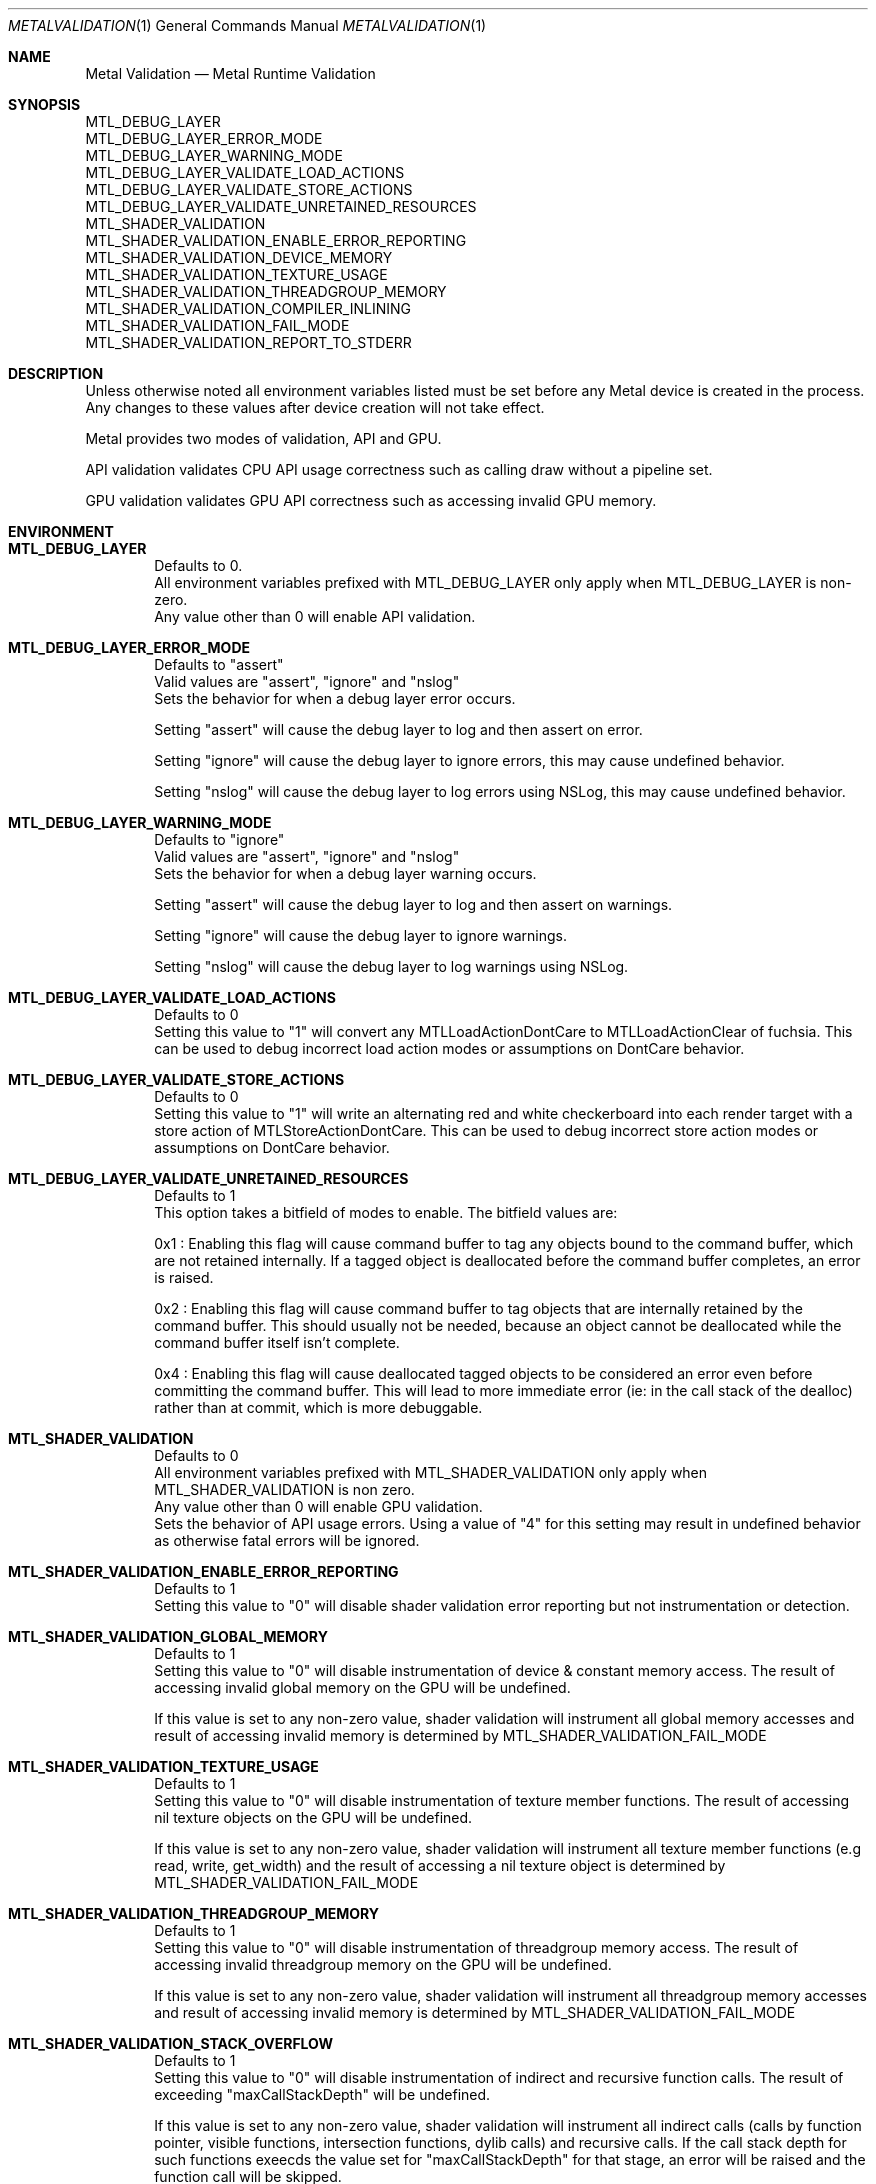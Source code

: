 .\"Modified from man(1) of FreeBSD, the NetBSD mdoc.template, and mdoc.samples.
.\"See Also:
.\"man mdoc.samples for a complete listing of options
.\"man mdoc for the short list of editing options
.\"/usr/share/misc/mdoc.template
.Dd 05/03/20               \" DATE
.Dt METALVALIDATION 1
.Os Darwin
.Sh NAME                 \" Section Header - required - don't modify
.Nm Metal Validation
.Nd Metal Runtime Validation
.Sh SYNOPSIS             \" Section Header - required - don't modify
.Ev MTL_DEBUG_LAYER
.br
.Ev MTL_DEBUG_LAYER_ERROR_MODE
.br
.Ev MTL_DEBUG_LAYER_WARNING_MODE
.br
.Ev MTL_DEBUG_LAYER_VALIDATE_LOAD_ACTIONS
.br
.Ev MTL_DEBUG_LAYER_VALIDATE_STORE_ACTIONS
.br
.Ev MTL_DEBUG_LAYER_VALIDATE_UNRETAINED_RESOURCES
.br
.Ev MTL_SHADER_VALIDATION
.br
.Ev MTL_SHADER_VALIDATION_ENABLE_ERROR_REPORTING
.br
.Ev MTL_SHADER_VALIDATION_DEVICE_MEMORY
.br
.Ev MTL_SHADER_VALIDATION_TEXTURE_USAGE
.br
.Ev MTL_SHADER_VALIDATION_THREADGROUP_MEMORY
.br
.Ev MTL_SHADER_VALIDATION_COMPILER_INLINING
.br
.Ev MTL_SHADER_VALIDATION_FAIL_MODE
.br
.Ev MTL_SHADER_VALIDATION_REPORT_TO_STDERR
.br
.Sh DESCRIPTION          \" Section Header - required - don't modify
Unless otherwise noted all environment variables listed must be set before any
Metal device is created in the process.
Any changes to these values after device creation will not take effect.
.br
.sp
Metal provides two modes of validation, API and GPU.
.sp
API validation validates CPU API usage correctness such as calling draw without a pipeline set.
.sp
GPU validation validates GPU API correctness such as accessing invalid GPU memory.
.br
.Sh ENVIRONMENT
.Bl -tag -width 4n
.It Sy MTL_DEBUG_LAYER
.br
Defaults to 0.
.br
All environment variables prefixed with MTL_DEBUG_LAYER only apply when MTL_DEBUG_LAYER is non-zero.
.br
Any value other than 0 will enable API validation.
.It Sy MTL_DEBUG_LAYER_ERROR_MODE
.br
Defaults to "assert"
.br
Valid values are "assert", "ignore" and "nslog"
.br
Sets the behavior for when a debug layer error occurs.
.sp
Setting "assert" will cause the debug layer to log and then assert on error.
.sp
Setting "ignore" will cause the debug layer to ignore errors, this may cause undefined behavior.
.sp
Setting "nslog" will cause the debug layer to log errors using NSLog, this may cause undefined behavior.
.It Sy MTL_DEBUG_LAYER_WARNING_MODE
.br
Defaults to "ignore"
.br
Valid values are "assert", "ignore" and "nslog"
.br
Sets the behavior for when a debug layer warning occurs.
.sp
Setting "assert" will cause the debug layer to log and then assert on warnings.
.sp
Setting "ignore" will cause the debug layer to ignore warnings.
.sp
Setting "nslog" will cause the debug layer to log warnings using NSLog.
.It Sy MTL_DEBUG_LAYER_VALIDATE_LOAD_ACTIONS
.br
Defaults to 0
.br
Setting this value to "1" will convert any MTLLoadActionDontCare to MTLLoadActionClear of fuchsia.
This can be used to debug incorrect load action modes or assumptions on DontCare behavior.
.It Sy MTL_DEBUG_LAYER_VALIDATE_STORE_ACTIONS
.br
Defaults to 0
.br
Setting this value to "1" will write an alternating red and white checkerboard into each render target with
a store action of MTLStoreActionDontCare.
This can be used to debug incorrect store action modes or assumptions on DontCare behavior.
.It Sy MTL_DEBUG_LAYER_VALIDATE_UNRETAINED_RESOURCES
.br
Defaults to 1
.br
This option takes a bitfield of modes to enable. The bitfield values are:
.sp
0x1 : Enabling this flag will cause command buffer to tag any objects bound to the command buffer, which are not retained internally.
If a tagged object is deallocated before the command buffer completes, an error is raised.
.sp
0x2 : Enabling this flag will cause command buffer to tag objects that are internally retained by the command buffer.
This should usually not be needed, because an object cannot be deallocated while the command buffer itself isn't complete.
.sp
0x4 : Enabling this flag will cause deallocated tagged objects to be considered an error even before committing the command buffer.
This will lead to more immediate error (ie: in the call stack of the dealloc) rather than at commit, which is more debuggable.
.It Sy MTL_SHADER_VALIDATION
.br
Defaults to 0
.br
All environment variables prefixed with MTL_SHADER_VALIDATION only apply when MTL_SHADER_VALIDATION is non zero.
.br
Any value other than 0 will enable GPU validation.
.br
Sets the behavior of API usage errors. Using a value of "4" for this setting may result
in undefined behavior as otherwise fatal errors will be ignored.
.It Sy MTL_SHADER_VALIDATION_ENABLE_ERROR_REPORTING
.br
Defaults to 1
.br
Setting this value to "0" will disable shader validation error reporting
but not instrumentation or detection.
.It Sy MTL_SHADER_VALIDATION_GLOBAL_MEMORY
.br
Defaults to 1
.br
Setting this value to "0" will disable instrumentation of device & constant memory access.
The result of accessing invalid global memory on the GPU will be undefined.
.sp
If this value is set to any non-zero value, shader validation will instrument
all global memory accesses and result of accessing invalid memory is determined by
.Ev MTL_SHADER_VALIDATION_FAIL_MODE
.It Sy MTL_SHADER_VALIDATION_TEXTURE_USAGE
.br
Defaults to 1
.br
Setting this value to "0" will disable instrumentation of texture member functions.
The result of accessing nil texture objects on the GPU will be undefined.
.sp
If this value is set to any non-zero value, shader validation will instrument
all texture member functions (e.g read, write, get_width) and the result of accessing
a nil texture object is determined by
.Ev MTL_SHADER_VALIDATION_FAIL_MODE
.It Sy MTL_SHADER_VALIDATION_THREADGROUP_MEMORY
.br
Defaults to 1
.br
Setting this value to "0" will disable instrumentation of threadgroup memory access.
The result of accessing invalid threadgroup memory on the GPU will be undefined.
.sp
If this value is set to any non-zero value, shader validation will instrument
all threadgroup memory accesses and result of accessing invalid memory is determined by
.Ev MTL_SHADER_VALIDATION_FAIL_MODE
.It Sy MTL_SHADER_VALIDATION_STACK_OVERFLOW
.br
Defaults to 1
.br
Setting this value to "0" will disable instrumentation of indirect and recursive function calls.
The result of exceeding "maxCallStackDepth" will be undefined.
.sp
If this value is set to any non-zero value, shader validation will instrument
all indirect calls (calls by function pointer, visible functions, intersection functions, dylib calls)
and recursive calls. If the call stack depth for such functions exeecds the value set for 
"maxCallStackDepth" for that stage, an error will be raised and the function call will be skipped.
.It Sy MTL_SHADER_VALIDATION_COMPILER_INLINING
.br
Valid options are "default", "full".
.sp
Determines whether code inlining will occur.
.br
Setting this value to "full" will force inlining
.br
Adding inlining may result in improved runtime performance at the cost of compile time performance.
.br
Reducing inlining may result in improved compile time performance at the cost of runtime performance.
.It Sy MTL_SHADER_VALIDATION_FAIL_MODE
.br
Defaults to "zerofill"
.br
Valid options are "zerofill", "allow".
.sp
Sets the behavior for how invalid accesses should be handled. Setting this value to
"zerofill" causes invalid reads to return 0. Invalid writes are dropped.
.sp
Setting this value to "allow" allows the invalid read or write, which may result in
command buffer failure depending on platform, but has reduced compile & runtime
performance impact.
.It Sy MTL_SHADER_VALIDATION_REPORT_TO_STDERR
.br
Defaults to "0"
.br
Setting this value to any value other than "0" will redirect shader validation error messages to stderr. This is useful if there is any issue with the OS logging mechanism.
.El
.\" .Sh DIAGNOSTICS       \" May not be needed
.\" .Bl -diag
.\" .It Diagnostic Tag
.\" Diagnostic information here.
.\" .It Diagnostic Tag
.\" Diagnostic information here.
.\" .El
.\" .Sh BUGS              \" Document known, unremedied bugs
.\" .Sh HISTORY           \" Document history if command behaves in a unique manner
